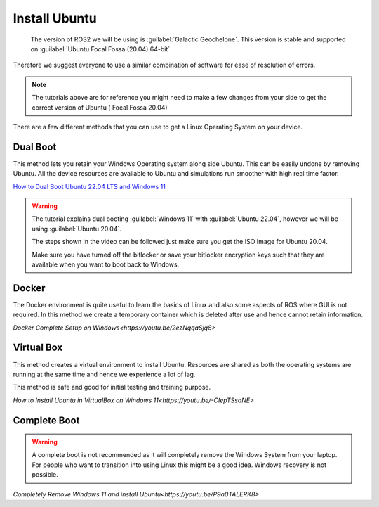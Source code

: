 Install Ubuntu
=====================================================================

 The version of ROS2 we will be using is :guilabel:`Galactic Geochelone`. This version is stable and supported on :guilabel:`Ubuntu Focal Fossa (20.04) 64-bit`.
Therefore we suggest everyone to use a similar combination of software for ease of resolution of errors.

.. note::
    The tutorials above are for reference you might need to make a few changes from your side to get the correct version of Ubuntu ( Focal Fossa 20.04)


There are a few different methods that you can use to get a Linux Operating System on your device. 





Dual Boot
--------------------------------
This method lets you retain your Windows Operating system along side Ubuntu. This can be easily undone by removing Ubuntu.
All the device resources are available to Ubuntu and simulations run smoother with high real time factor.

`How to Dual Boot Ubuntu 22.04 LTS and Windows 11 <https://youtu.be/QKn5U2esuRk>`_

.. warning::
    The tutorial explains dual booting :guilabel:`Windows 11` with :guilabel:`Ubuntu 22.04`, however we will be using :guilabel:`Ubuntu 20.04`. 
    
    The steps shown in the video can be followed just make sure you get the ISO Image for Ubuntu 20.04.
    
    Make sure you have turned off the bitlocker or save your bitlocker encryption keys such that they are available when you want to boot back to Windows.




Docker
--------------------------------
The Docker environment is quite useful to learn the basics of Linux and also some aspects of ROS where GUI is not required. In this method we create a temporary container which is deleted after use and hence cannot retain information.

`Docker Complete Setup on Windows<https://youtu.be/2ezNqqaSjq8>`

Virtual Box 
--------------------------------

This method creates a virtual environment to install Ubuntu. Resources are shared as both the operating systems are running at the same time and hence we experience a lot of lag.

This method is safe and good for initial testing and training purpose.

`How to Install Ubuntu in VirtualBox on Windows 11<https://youtu.be/-CIepTSsaNE>`




Complete Boot 
--------------------------------

.. warning::
    A complete boot is not recommended as it will completely remove the Windows System from your laptop. For people who want to transition into using Linux this might be a good idea. Windows recovery is not possible.

`Completely Remove Windows 11 and install Ubuntu<https://youtu.be/P9a0TALERK8>`